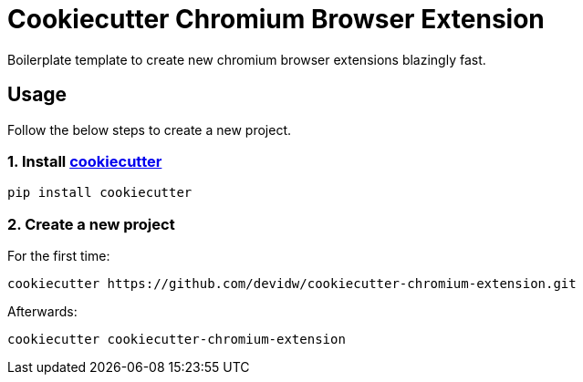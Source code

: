 = Cookiecutter Chromium Browser Extension

Boilerplate template to create new chromium browser extensions blazingly fast.

== Usage
Follow the below steps to create a new project.

=== 1. Install https://github.com/cookiecutter/cookiecutter[cookiecutter]

[source,sh]
----
pip install cookiecutter
----


=== 2. Create a new project

For the first time:

[source,sh]
----
cookiecutter https://github.com/devidw/cookiecutter-chromium-extension.git
----

Afterwards:

[source,sh]
----
cookiecutter cookiecutter-chromium-extension
----
